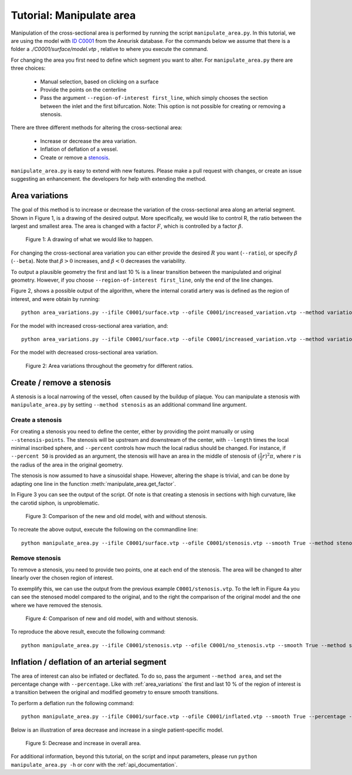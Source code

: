 .. title:: Tutorial: Manipulate area

.. _manipulate_area:

=========================
Tutorial: Manipulate area
=========================
Manipulation of the cross-sectional area is performed by running the script ``manipulate_area.py``. 
In this tutorial, we are using the model with `ID C0001 <http://ecm2.mathcs.emory.edu/aneuriskdata/download/C0001/C0001_models.tar.gz>`_
from the Aneurisk database. For the commands below we assume that there is a folder a `./C0001/surface/model.vtp`
, relative to where you execute the command.

For changing the area you first need to define which segment you want to alter. For ``manipulate_area.py`` there are
three choices:

 * Manual selection, based on clicking on a surface
 * Provide the points on the centerline
 * Pass the argument ``--region-of-interest first_line``, which simply chooses the section between the inlet and the first bifurcation. Note: This option is not possible for creating or removing a stenosis.

There are three different methods for altering the cross-sectional area:

 * Increase or decrease the area variation.
 * Inflation of deflation of a vessel.
 * Create or remove a `stenosis <https://en.wikipedia.org/wiki/Stenosis>`_.

``manipulate_area.py`` is easy to extend with new features. Please make a pull request with changes,
or create an issue suggesting an enhancement. the developers for help with extending the method.

.. _area_variations:

Area variations
===============
The goal of this method is to increase or decrease the variation of the cross-sectional area along an arterial segment.
Shown in Figure 1, is a drawing of the desired output. More specifically, we would like to control R, the ratio between the largest
and smallest area. The area is changed with a factor :math:`F`, which is controlled by a factor :math:`\beta`.

.. figure:: illustration_area.png

        Figure 1: A drawing of what we would like to happen.

For changing the cross-sectional area variation you can either provide the desired :math:`R` you want (``--ratio``),
or specify :math:`\beta` (``--beta``). Note that :math:`\beta > 0` increases, and :math:`\beta < 0` decreases the
variability.

To output a plausible geometry the first and last 10 % is a linear transition between the manipulated and original geometry.
However, if you choose ``--region-of-interest first_line``, only the end of the line changes.

Figure 2, shows a possible output of the algorithm, where the internal coratid artery was is defined as the region of interest, and were obtain by running::

    python area_variations.py --ifile C0001/surface.vtp --ofile C0001/increased_variation.vtp --method variation --ratio 3.0 --region_of_interest first_line

For the model with increased cross-sectional area variation, and::

    python area_variations.py --ifile C0001/surface.vtp --ofile C0001/increased_variation.vtp --method variation --ratio 1.4 --region_of_interest first_line

For the model with decreased cross-sectional area variation.

.. figure:: area_vary.png

  Figure 2: Area variations throughout the geometry for different ratios. 



Create / remove a stenosis
==========================
A stenosis is a local narrowing of the vessel, often caused by the buildup of plaque. You can manipulate a stenosis with 
``manipulate_area.py`` by setting ``--method stenosis`` as an additional command line argument.

Create a stenosis
~~~~~~~~~~~~~~~~~
For creating a stenosis you need to define the center, either by providing the point manually or using ``--stenosis-points``.
The stenosis will be upstream and downstream of the center, with ``--length`` times the local minimal inscribed sphere, and 
``--percent`` controls how much the local radius should be changed. For instance, if ``--percent 50`` is provided as an argument,
the stenosis will have an area in the middle of stenosis of :math:`(\frac{1}{2}r)^2\pi`, where :math:`r` is the radius of the area in the
original geometry.

The stenosis is now assumed to have a sinusoidal shape. However, altering the shape is trivial,
and can be done by adapting one line in the function :meth:`manipulate_area.get_factor`.

.. ``get_factor`` in ``manipulate_area.py``.

In Figure 3 you can see the output of the script. Of note is that creating a stenosis in sections with high curvature,
like the carotid siphon, is unproblematic.

.. figure:: change_stenosis.png

  Figure 3: Comparison of the new and old model, with and without stenosis.

To recreate the above output, execute the following on the commandline line::
    
    python manipulate_area.py --ifile C0001/surface.vtp --ofile C0001/stenosis.vtp --smooth True --method stenosis --stenosis-point x y z --percentage 50 --size 1


Remove stenosis
~~~~~~~~~~~~~~~
To remove a stenosis, you need to provide two points, one at each end of the stenosis. The area will be changed to alter
linearly over the chosen region of interest.

To exemplify this, we can use the output from the previous example ``C0001/stenosis.vtp``.
To the left in Figure 4a you can see the stenosed model compared to the original, and to the
right the comparison of the original model and the one where we have removed the stenosis.

.. figure:: fixed_stenosis.png

  Figure 4: Comparison of new and old model, with and without stenosis. 
    
To reproduce the above result, execute the following command::

    python manipulate_area.py --ifile C0001/stenosis.vtp --ofile C0001/no_stenosis.vtp --smooth True --method stenosis --stenosis-point x y z x y z



Inflation / deflation of an arterial segment
============================================
The area of interest can also be inflated or decflated. To do so, pass the argument ``--method area``, and 
set the percentage change with ``--percentage``. Like with :ref:`area_variations` the first and last 10 % of the 
region of interest is a transition between the original and modified geometry to ensure smooth transitions.

To perform a deflation run the following command::
    
    python manipulate_area.py --ifile C0001/surface.vtp --ofile C0001/inflated.vtp --smooth True --percentage -20 --method area --region-of-interest first_line

Below is an illustration of area decrease and increase in a single patient-specific model.

.. figure:: area_decinc.png

  Figure 5: Decrease and increase in overall area.

For additional information, beyond this tutorial, on the script and
input parameters, please run ``python manipulate_area.py -h`` or conr with
the :ref:`api_documentation`.
